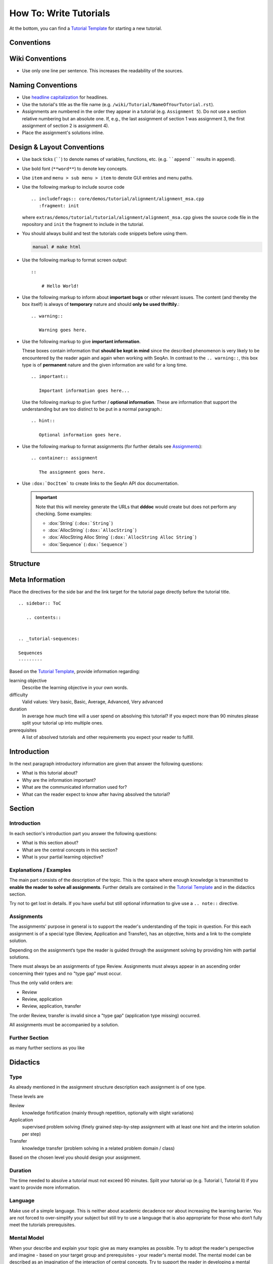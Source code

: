 .. _how-to-write-tutorials:

How To: Write Tutorials
=======================

At the bottom, you can find a `Tutorial Template`_ for starting a new tutorial.

Conventions
-----------

Wiki Conventions
----------------

* Use only one line per sentence. This increases the readability of the sources.

Naming Conventions
------------------

* Use `headline capitalization <http://www.newsletterfillers.com/archives/grammar/capitalization_headline.htm>`_ for headlines.
* Use the tutorial's title as the file name (e.g. ``/wiki/Tutorial/NameOfYourTutorial.rst``).
* Assignments are numbered in the order they appear in a tutorial (e.g. ``Assignment 5``).
  Do not use a section relative numbering but an absolute one.
  If, e.g., the last assignment of section 1 was assignment 3, the first assignment of section 2 is assignment 4).
* Place the assignment's solutions inline.

Design & Layout Conventions
---------------------------

* Use back ticks (``````) to denote names of variables, functions, etc. (e.g. ````append```` results in ``append``).
* Use bold font (``**word**``) to denote key concepts.
* Use ``item`` and ``menu > sub menu > item`` to denote GUI entries and menu paths.
* Use the following markup to include source code
  ::

      .. includefrags:: core/demos/tutorial/alignment/alignment_msa.cpp
         :fragment: init

  where ``extras/demos/tutorial/tutorial/alignment/alignment_msa.cpp`` gives the source code file in the repository and ``init`` the fragment to include in the tutorial.
* You should always build and test the tutorials code snippets before using them.

  .. code-block:: console

     manual # make html

* Use the following markup to format screen output:
  ::

      ::

          # Hello World!

* Use the following markup to inform about **important bugs** or other relevant issues.
  The content (and thereby the box itself) is always of **temporary** nature and should **only be used thriftily**.:

  ::

      .. warning::

         Warning goes here.

* Use the following markup to give **important information**.

  These boxes contain information that **should be kept in mind** since the described phenomenon is very likely to be encountered by the reader again and again when working with SeqAn.
  In contrast to the ``.. warning::``, this box type is of **permanent** nature and the given information are valid for a long time.

  ::

      .. important:: 

         Important information goes here... 

  Use the following markup to give further / **optional information**.
  These are information that support the understanding but are too distinct to be put in a normal paragraph.:

  ::

      .. hint::

         Optional information goes here.

* Use the following markup to format assignments (for further details see `Assignments`_):

  ::

       .. container:: assignment

          The assignment goes here.

* Use ``:dox:`DocItem``` to create links to the SeqAn API dox documentation.

  .. important::

     Note that this will mereley generate the URLs that **dddoc** would create but does not perform any checking.
     Some examples:

     * :dox:`String`
       (``:dox:`String```)
     * :dox:`AllocString`
       (``:dox:`AllocString```)
     * :dox:`AllocString Alloc String`
       (``:dox:`AllocString Alloc String```)
     * :dox:`Sequence`
       (``:dox:`Sequence```)

Structure
---------

Meta Information
----------------

Place the directives for the side bar and the link target for the tutorial page directly before the tutorial title.

::

    .. sidebar:: ToC

       .. contents::


    .. _tutorial-sequences:

    Sequences
    ---------


Based on the `Tutorial Template`_, provide information regarding:

learning objective
  Describe the learning objective in your own words.

difficulty
  Valid values: Very basic, Basic, Average, Advanced, Very advanced

duration
  In average how much time will a user spend on absolving this tutorial?
  If you expect more than 90 minutes please split your tutorial up into multiple ones.

prerequisites
  A list of absolved tutorials and other requirements you expect your reader to fulfill.

Introduction
------------

In the next paragraph introductory information are given that answer the following questions:

* What is this tutorial about?
* Why are the information important?
* What are the communicated information used for?
* What can the reader expect to know after having absolved the tutorial?

Section
-------

Introduction
^^^^^^^^^^^^

In each section's introduction part you answer the following questions:

* What is this section about?
* What are the central concepts in this section?
* What is your partial learning objective?

Explanations / Examples
^^^^^^^^^^^^^^^^^^^^^^^

The main part consists of the description of the topic.
This is the space where enough knowledge is transmitted to **enable the reader to solve all assignments**.
Further details are contained in the `Tutorial Template`_ and in the didactics section.

Try not to get lost in details.
If you have useful but still optional information to give use a ``.. note::`` directive.

Assignments
^^^^^^^^^^^

The assignments' purpose in general is to support the reader's understanding of the topic in question.
For this each assignment is of a special type (Review, Application and Transfer), has an objective, hints and a link to the complete solution.

Depending on the assignment‘s type the reader is guided through the assignment solving by providing him with partial solutions.

There must always be an assignments of type Review.
Assignments must always appear in an ascending order concerning their types and no "type gap" must occur.

Thus the only valid orders are:

* Review
* Review, application
* Review, application, transfer

The order Review, transfer is invalid since a "type gap" (application type missing) occurred.

All assignments must be accompanied by a solution.

Further Section
^^^^^^^^^^^^^^^

as many further sections as you like

Didactics
---------

Type
^^^^

As already mentioned in the assignment structure description each assignment is of one type.

These levels are

Review
  knowledge fortification (mainly through repetition, optionally with slight variations)
  
Application
  supervised problem solving (finely grained step-by-step assignment with at least one hint and the interim solution per step)
  
Transfer
  knowledge transfer (problem solving in a related problem domain / class)

Based on the chosen level you should design your assignment.

Duration
^^^^^^^^

The time needed to absolve a tutorial must not exceed 90 minutes.
Split your tutorial up (e.g. Tutorial I, Tutorial II) if you want to provide more information.


Language
^^^^^^^^

Make use of a simple language.
This is neither about academic decadence nor about increasing the learning barrier.
You are not forced to over-simplify your subject but still try to use a language that is also appropriate for those who don‘t fully meet the tutorials prerequisites.

Mental Model
^^^^^^^^^^^^

When your describe and explain your topic give as many examples as possible.
Try to adopt the reader's perspective and imagine - based on your target group and prerequisites - your reader's mental model.
The mental model can be described as an imagination of the interaction of central concepts.
Try to support the reader in developing a mental model that fits best to your topic.

Integration
-----------

* Add a link to your tutorial to ``Tutorial.rst`` and add a link to the ``.. toctree``.
* Above you stated the tutorials your tutorial has as prerequisites.
  Add the link in a way that all required tutorials are listed above your tutorial.

Tutorial Template
-----------------

::

    .. sidebar:: ToC

       .. contents::


    .. _tutorial-tutorial-template:

    Tutorial Template
    -----------------

    [[TOC]]

     Learning Objective
       Describe the learning objective in your own words.
       **Example:**
       You will be able to write a tutorial that meets our quality standards.

     Difficulty
       [Very basic, Basic, Average, Advanced, Very advanced]
       **Example:**
       Basic

     Duration
      In average how much time will a user spend on absolving this tutorial?
      If you expect more than 90 minutes please **split your tutorial up** into multiple ones.
      **Example:**
      1 h

     Prerequisites
      A list of absolved tutorials and other requirements you expect your reader to fulfill.
      **Example:** :ref:`tutorial-first-steps-in-seqan`, :ref:`tutorial-pattern-matching`, English language

    This is the place where introductory need to be in given, e.g. "This page constitutes the template for all future SeqAn tutorials".

    Use this and optional further paragraphs to give the following information:

    * What is this tutorial about?
    * Why are the information important?
    * What are the communicated information used for?
    * What can the reader expect to know after having absolved the tutorial?

    .. warning::

       This is a warning message.

       Here you can inform users about important bugs or other relevant issues.

    Section
    ^^^^^^^

    Use this and optional further paragraphs to give the following information:

    * What is this section about?
    * What are the central concepts in this section?
    * What is your partial learning objective?

    When your describe and explain your topic give **as many examples as possible**.
    Try to adopt the reader's perspective and imagine - based on your target group and prerequisites - your **reader's mental model**.
    The mental model can be described as an imagination of the interaction of central concepts.
    Use a **simple language** and try to support the reader in developing a mental model that fits best to your topic.

    .. tip::

       What are tips for?

       An ``.. tip`` ist useful to give information that are **optional** and thus don't need to be read.
       Typical information are **further details** that support the understanding but are too distinct to be put in a normal paragraph.

       In this example you could tell the reader more about didactics and give him some useful links.

    .. important::

       What are importants for?

       These boxes contain information that **should be kept in mind** since the described phenomenon is very likely to be encountered by the reader again and again when working with SeqAn.

    If you give code examples tell the reader what he can see and what is crucial to your snippet.
    Link all classes and other resources to the SeqAn documentation system by using ``:dox:Item` (e.g. :dox:`String`).
    In order to include code snippets use ``.. includefrags:: path``.

    .. includefrags:: core/demos/tutorial/alignments/alignment_banded.cpp
       :fragment: alignment

    If possible also include the generated output by given code in the console.
    Here is one example:

    .. code-block:: console

       0: ACAG
       1: AGCC
       2: CCAG
       3: GCAG
       4: TCAG

    Now that you gave an overview of important concepts of your topic let the user play with it!
    Formulate **small assignments** to allow the reader to fortify his newly acquainted knowledge.

    Assignment 1
    """"""""""""

    .. container:: assignment

       Type
         [Review, Application, Transfer]

         Note that your readers will be in different phases of learning. For the sake of simplicity we restrict ourselves to the following three levels:

         #. knowledge fortification (mainly through repetition, optionally with slight variations)
         #. supervised problem solving (finely grained step-by-step assignment with at least one hint and the interim solution per step)
         #. knowledge transfer (problem solving in a related problem domain / class)

         **Example:** Application

       Objective
         The objective of the assignment.
         **Example:**
         Output all symbols a given alphabet can have.
         The output should look like this: ...

       Hints
         ...

       Solution
         .. container:: foldable

            Foldable solution with description.

         This part of the assignment is to give partial solutions.
         A partial solution starts with a sentence of what this step is about and gives the lines of code that are needed to implement this step.

         Solution Step 1
           .. container:: foldable
             The given sequence are of alphabet...
             Therefore, you have to...

             .. includefrags:: core/demos/tutorial/alignments/alignment_banded.cpp
                :fragment: main

         Solution Step 2
           .. container:: foldable
             The given sequence are of alphabet...
             Therefore, you have to...

             .. includefrags:: core/demos/tutorial/alignments/alignment_banded.cpp
                :fragment: fragment
